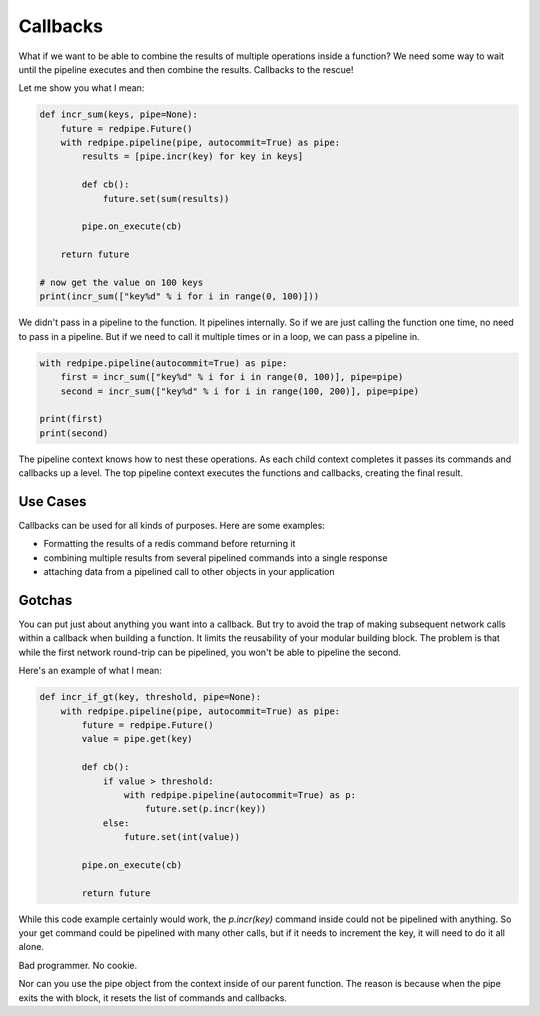 Callbacks
=========

What if we want to be able to combine the results of multiple operations inside a function?
We need some way to wait until the pipeline executes and then combine the results.
Callbacks to the rescue!

Let me show you what I mean:

.. code:: python

    def incr_sum(keys, pipe=None):
        future = redpipe.Future()
        with redpipe.pipeline(pipe, autocommit=True) as pipe:
            results = [pipe.incr(key) for key in keys]

            def cb():
                future.set(sum(results))

            pipe.on_execute(cb)

        return future

    # now get the value on 100 keys
    print(incr_sum(["key%d" % i for i in range(0, 100)]))

We didn't pass in a pipeline to the function.
It pipelines internally.
So if we are just calling the function one time, no need to pass in a pipeline.
But if we need to call it multiple times or in a loop, we can pass a pipeline in.

.. code:: python

    with redpipe.pipeline(autocommit=True) as pipe:
        first = incr_sum(["key%d" % i for i in range(0, 100)], pipe=pipe)
        second = incr_sum(["key%d" % i for i in range(100, 200)], pipe=pipe)

    print(first)
    print(second)



The pipeline context knows how to nest these operations.
As each child context completes it passes its commands and callbacks up a level.
The top pipeline context executes the functions and callbacks, creating the final result.

Use Cases
---------
Callbacks can be used for all kinds of purposes.
Here are some examples:

* Formatting the results of a redis command before returning it
* combining multiple results from several pipelined commands into a single response
* attaching data from a pipelined call to other objects in your application

Gotchas
-------
You can put just about anything you want into a callback.
But try to avoid the trap of making subsequent network calls within a callback when building a function.
It limits the reusability of your modular building block.
The problem is that while the first network round-trip can be pipelined, you won't be able to pipeline the second.

Here's an example of what I mean:

.. code-block:: python

    def incr_if_gt(key, threshold, pipe=None):
        with redpipe.pipeline(pipe, autocommit=True) as pipe:
            future = redpipe.Future()
            value = pipe.get(key)

            def cb():
                if value > threshold:
                    with redpipe.pipeline(autocommit=True) as p:
                        future.set(p.incr(key))
                else:
                    future.set(int(value))

            pipe.on_execute(cb)

            return future

While this code example certainly would work, the `p.incr(key)` command inside could not be pipelined with anything.
So your get command could be pipelined with many other calls, but if it needs to increment the key, it will need to do it all alone.

Bad programmer. No cookie.

Nor can you use the pipe object from the context inside of our parent function.
The reason is because when the pipe exits the with block, it resets the list of commands and callbacks.
